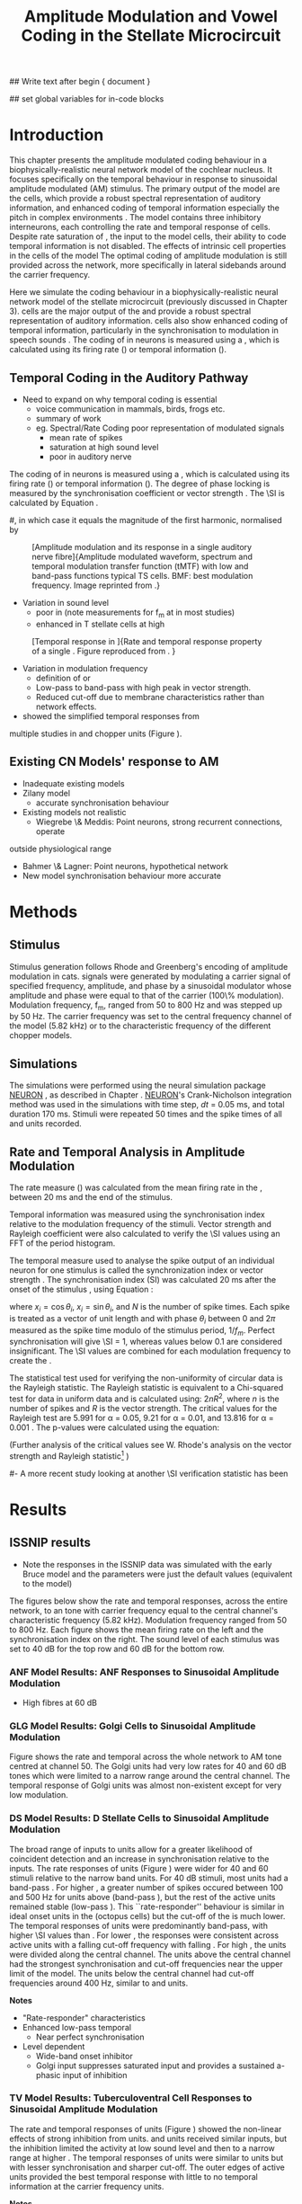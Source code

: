 #+TITLE: Amplitude Modulation and Vowel Coding in the Stellate Microcircuit
#+AUTHOR: Michael A Eager
#+DATE:
#+OPTIONS: toc:nil H:5 author:nil <:t >:t 
#+STARTUP: oddeven hideblocks fold align hidestars
#+LANGUAGE: en_GB
#+TODO: REFTEX

#+LATEX_HEADER:\graphicspath{{../VowelProcessingChapter/}{../VowelProcessingChapter/gfx/}{../SimpleResponsesChapter/gfx/}{../figures/}{/media/data/Work/cnstellate/}{/media/data/Work/cnstellate/ResponsesNoComp/ModulationTransferFunction/}}
#+LATEX_HEADER:\setcounter{secnumdepth}{5}
#+LATEX_HEADER:\lfoot{\footnotesize\today\ at \thistime}

#+BIBLIOGRAPHY: MyBib alphanat
#+LaTeX_CLASS: UoM-draft-org-article

## Write text after begin { document } 

#+LaTeX:\setcounter{chapter}{3}\chapter[AM Coding in CNSM Model]{Amplitude Modulation Coding in the Stellate Microcircuit}\label{sec:Chapter4}

#+BEGIN_LaTeX
  %\ifthenelse{\isundefined{\manuscript}}{\small{\textbf{Draft Version}: \input{../VowelResponsesChapter/.hg/cache/tags}}}{}
#+END_LaTeX


## set global variables for in-code blocks 

* Prelude 							   :noexport:

#+begin_src emacs-lisp results: silent
    (setq org-latex-to-pdf-process '("pdflatex -interaction nonstopmode %f"
    "makeglossaries %b" "bibtex %b" "pdflatex -interaction nonstopmode %f"
    "pdflatex -interaction nonstopmode %f" )) 
   ;; (setq org-latex-to-pdf-process '("xelatex -interaction nonstopmode %f"   "makeglossaries %b" "bibtex %b" "xelatex -interaction nonstopmode %f" "xelatex  -interaction nonstopmode %f" )) 
    (setq org-export-latex-title-command "")  
    (add-to-list 'org-export-latex-classes '("UoM-draft-org-article"
    "\\documentclass[11pt,a4paper,twoside,openright]{book}
    \\usepackage{../org-manuscript/style/uomthesis}
    \\input{../org-manuscript/user-defined}
    \\usepackage[acronym]{glossaries}
    \\input{../org-manuscript/misc/glossary} 
    \\makeglossaries
    \\graphicspath{{../VowelProcessingChapter/gfx/}} 
    \\pretolerance=150 
    \\tolerance=100
    \\setlength{\\emergencystretch}{3em} 
    \\overfullrule=1mm %
    % \\usepackage[notcite]{showkeys}
    \\lfoot{\\footnotesize\\today\\ at \\thistime}
      [NO-DEFAULT-PACKAGES]
      [NO-PACKAGES]" 
  ("\\clearpage\\newpage\\section{%s}" . "\n\\clearpage\\section{%s}") 
  ("\\subsection{%s}" . "\n\\clearpage\\subsection{%s}") 
  ("\\subsubsection{%s}"  . "\n\\subsubsection{%s}") 
  ("\\paragraph{%s}"  . "\n\\paragraph{%s}") 
  ("\\subparagraph{%s}"  . "\n\\subparagraph{%s}")))
  (setq org-export-latex-title-command "\\singlespacing{\\tableofcontents\\printglossaries}")  
#+end_src

#+RESULTS:
: \singlespacing{\tableofcontents\printglossaries}




* Layout 							   :noexport:

 | Section                  |          | Pages | Actual | \%TODO/DONE |
 |--------------------------+----------+-------+--------+-------------|
 | Introduction             |          |       |        | [90%]       |
 | Amplitude Modulation     |          |       |        | [50%]       |
 | \quad F0 response        | AN       |       |        |             |
 |                          | CN units |       |        | [95%]       |
 | \quad MTF                | AN       |       |        |             |
 |                          | CN units |       |        |             |
 | Temporal Coding in Vowel |          |       |        | ?           |
 |                          | AN       |       |        |             |
 |                          | CN       |       |        |             |
 | Discussion               |          |       |        |             |
 |--------------------------+----------+-------+--------+-------------|
 |                          | Total    |    20 |        |             |
  #+TBLFM: @19$4=vsum(@3$4..@18$4);


#  \newpage


* Introduction 

This chapter presents the amplitude modulated coding behaviour in a
biophysically-realistic neural network model of the cochlear nucleus. It focuses
specifically on the temporal behaviour in response to sinusoidal amplitude
modulated (AM) stimulus.  The primary output of the \CNSM model are the \TS
cells, which provide a robust spectral representation of auditory information,
and enhanced coding of temporal information especially the pitch in complex
environments \citep{KeilsonRichardsEtAl:1997}.  The model contains three
inhibitory interneurons, each controlling the rate and temporal response of \TS
cells.  Despite rate saturation of \ANFs, the input to the \CNSM model cells,
their ability to code temporal information is not disabled. The effects of
intrinsic cell properties in the cells of the \CNSM model
 The optimal coding of
amplitude modulation is still provided across the network, more specifically in
lateral sidebands around the carrier frequency.


Here we simulate the \AM coding behaviour in a biophysically-realistic neural
network model of the \CN stellate microcircuit (previously discussed in Chapter
3).  \TS cells are the major output of the \CN and provide a robust spectral
representation of auditory information.  \TS cells also show enhanced coding of
temporal information, particularly in the synchronisation to modulation in
speech sounds \citep{BlackburnSachs:1990,KeilsonRichardsEtAl:1997}.  The coding
of \AM in neurons is measured using a \MTF, which is calculated using its firing
rate (\rMTF) or temporal information (\tMTF).


\yellownote{Modelling work in CN on AM tones: Manuel C. Eguia  Guadalupe C. Garcia a, Sebastian A. Romano b   J Neurophys Paris 2009 }


** Temporal Coding in the Auditory Pathway

- Need to expand on why temporal coding is essential
 - voice communication in mammals, birds, frogs etc.
 - summary of work \citep{JorisSchreinerEtAl:2004}
 - eg. Spectral/Rate Coding poor representation of modulated signals
    - mean rate of spikes
    - saturation at high sound level
    - poor \SNR in auditory nerve
  
The coding of \AM in neurons is measured using a \MTF, which is calculated using
its firing rate (\rMTF) or temporal information (\tMTF). The degree of phase
locking is measured by the synchronisation coefficient or vector strength
\citep{GoldbergBrownell:1973,GoldbergBrown:1969}.  The \SI is calculated by
Equation \ref{eq:SI} \cite{JorisSchreinerEtAl:2004}.

# #+BEGIN_LaTeX
# \begin{equation} \label{eq:SI} 
# SI = \frac{1}{N} \sqrt{\left(\sum_{i}^{N} x_i \right)^{2} + \left( \sum_{i}^{N} y_i \right)^{2}}
# \end{equation}
# #+END_LaTeX

# \noindent where $x_{i} = \cos\theta_{i}$, $x_{i} = \sin\theta_{i}$, and /n/ is
# the number of spike times.  Each spike is treated as a vector of unit length and
# with phase $\theta_{i}$ between 0 and $2\pi$ measured as the spike time modulo
# of the stimulus period, $1/f_{m}$.  Perfect synchronisation will give SI = 1,
# whereas values below 0.1 are considered insignificant.  The SI values are
# combined for each modulation frequency to create the \tMTF.  Statistical
# significance of synchronization is usually quantified with the Rayleigh test
# \cite{BuunenRhode:1978,MardiaJupp:1999}. Vector strength and Rayleigh
# coefficient, calculated to verify the statistical significance of
# synchronisation, can also be obtained from the Fourier spectrum of the \PSTH or
# period histogram.
#, in which case it equals the magnitude of the first harmonic, normalised by
# the DC component (average firing rate).  Phase can also be retrieved with
# either technique.  The rate measure (\rMTF) is calculated from the mean firing
# rate in the \PSTH, between 20 ms and the end of the stimulus.

#+LABEL: fig:AM:def
#+ATTR_LaTeX: width=0.8\textwidth
#+CAPTION: [Amplitude modulation and its response in a single auditory nerve fibre]{Amplitude modulated waveform, spectrum and temporal modulation transfer function (tMTF) with low and band-pass functions typical TS cells. BMF: best modulation frequency.  Image reprinted from \citet{JorisSchreinerEtAl:2004}.}
 [[file:../figures/JorisAM_Fig1.png]]

- Variation in sound level
  - poor in \AN (note measurements for f_m at \CF in most studies)
  - enhanced in T stellate cells at high \SPL

#+LABEL: fig:AM:RG94_AN
#+ATTR_LaTeX: width=0.8\textwidth
#+CAPTION: [Temporal response in \ANFs]{Rate and temporal response property of a single \HSR \ANF. Figure reproduced from \citet{RhodeGreenberg:1994}. }
[[file:../VowelProcessingChapter/gfx/RG94-AN_MTF.png]]

- Variation in modulation frequency
  - definition of \MTF or \tMTF
  - Low-pass to band-pass with high peak in vector strength.
  - Reduced cut-off due to membrane characteristics rather than network effects.

- \citet{JorisSchreinerEtAl:2004} showed the simplified temporal responses from
multiple studies in \ANFs and chopper units (Figure \ref{fig:AM:AMSummary}).

#+BEGIN_LaTeX
  \begin{figure}[htb] \centering
  {\hfill\includegraphics[width=0.45\linewidth,keepaspectratio]{../figures/JorisAM_Fig4A.png}\hfill%
  \includegraphics[width=0.45\linewidth,keepaspectratio]{../figures/JorisAM_Fig4B.png}\hfill}
  \caption{Simplified temporal responses of ANFs and T stellate cells. T stellate
    cells have enhanced synchronisation at high SPL (A) and a band-pass tMTF with
    peaks greater than ANFs (B). Figure reproduced from
    \citet{JorisSchreinerEtAl:2004}.}  \label{fig:AM:AMSummary}
  \end{figure}
#+END_LaTeX

** Existing CN Models' response to AM  

  - Inadequate existing \CN models
  - Zilany \AN model
    - accurate synchronisation behaviour
  - Existing models not realistic
    - Wiegrebe \& Meddis: Point neurons, strong recurrent connections, operate
outside physiological range
    - Bahmer \& Lagner: Point neurons, hypothetical network
    - New \AN model synchronisation behaviour more accurate







* Methods

** Stimulus

Stimulus generation follows Rhode and Greenberg's \citep{RhodeGreenberg:1994}
encoding of amplitude modulation in cats.  \AM signals were generated by
modulating a carrier signal of specified frequency, amplitude, and phase by a
sinusoidal modulator whose amplitude and phase were equal to that of the carrier
(100\% modulation).  Modulation frequency, f_m, ranged from 50 to 800 Hz and was
stepped up by 50 Hz. The carrier frequency was set to the central frequency
channel of the \CN model (5.82 kHz) or to the characteristic frequency of the
different \TS chopper models.

** Simulations

The simulations were performed using the neural simulation package [[latex:progname][NEURON]]
\citep{CarnevaleHines:2006}, as described in Chapter \ref{chp:Methods}. [[latex:progname][NEURON]]'s Crank-Nicholson integration method was used in the simulations with time step,
/dt/ = 0.05 ms, and total duration 170 ms. Stimuli were repeated 50 times and
the spike times of all \ANF and \CN units recorded.

# ** Output and Data Storage
# \yellownote{What are you doing here}

** Rate and Temporal Analysis in Amplitude Modulation

The rate measure (\rMTF) was calculated from the mean firing rate in the \PSTH,
between 20 ms and the end of the stimulus.

Temporal information was measured using the synchronisation index relative to
the modulation frequency of the stimuli.  Vector strength and Rayleigh
coefficient were also calculated to verify the \SI values using an FFT of the
period histogram.
# \SI values below 0.1 are considered insignificant.

The temporal measure used to analyse the spike output of an individual neuron
for one \AM stimulus is called the synchronization index or vector strength
\cite{GoldbergBrown:1969}.  The synchronisation index (SI) was calculated 20 ms
after the onset of the stimulus \cite{JorisSchreinerEtAl:2004}, using
Equation \ref{eq:SI}:

#+BEGIN_LaTeX
  \begin{equation}\label{eq:SI} 
  SI = \frac{1}{N} \cdot \sqrt{\left(\sum_{i=1}^{i=N} x_i \right)^2 + \left(\sum_{i=1}^{i=N} y_i \right)^2 }
  \end{equation}
#+END_LaTeX

\noindent where $x_i = \cos \theta_i$, $x_i = \sin \theta_i$, and $N$ is the
number of spike times.  Each spike is treated as a vector of unit length and
with phase $\theta_i$ between 0 and $2\pi$ measured as the spike time modulo of
the stimulus period, $1/f_m$.  Perfect synchronisation will give \SI = 1,
whereas values below 0.1 are considered insignificant.  The \SI values are
combined for each modulation frequency to create the \tMTF.

# *** The Rayleigh Test

The statistical test used for verifying the
non-uniformity of circular data is the Rayleigh statistic. The Rayleigh statistic is equivalent to a
Chi-squared test for data in uniform data and is calculated using: $2 n R^2$, where /n/ is the
number of spikes and /R/ is the vector strength.  The critical values for the
Rayleigh test are 5.991 for \alpha = 0.05, 9.21 for \alpha = 0.01, and 13.816
for \alpha = 0.001 \citep{Mardia:1972,ShannonZengEtAl:1995,MardiaJupp:1999}. 
The p-values were calculated using the equation:
\begin{equation}\label{eq:p}
\exp(\sqrt{1+4n+4(n^2-R^2)}-(1+2n))
\end{equation}

(Further analysis of
the critical values see W. Rhode's analysis on the vector
strength and Rayleigh statistic[fn::
 [[http://www.neurophys.wisc.edu/comp/docs/not011/not011.html]].] )

#- A more recent study looking at another \SI verification statistic has been
#  published (need to look into this).

# \citep{ChangEtAl:}


* Results 

** ISSNIP results

  - Note the responses in the ISSNIP data was simulated with the early Bruce model   and the \TS parameters were just the default values (equivalent to the \ChS model)

The figures below show the rate and temporal responses, across the entire
network, to an \AM tone with carrier frequency equal to the central channel's
characteristic frequency (5.82 kHz).  Modulation frequency ranged from 50 to 800
Hz.  Each figure shows the mean firing rate on the left and the synchronisation
index on the right.  The sound level of each stimulus was set to 40 dB \SPL for
the top row and 60 dB \SPL for the bottom row.

*** ANF Model Results: ANF Responses to Sinusoidal Amplitude Modulation

 - High \SR fibres at 60 dB \SPL

#+BEGIN_LaTeX
  \begin{figure}[thb] 
    \centering
    {\hfill{ Rate (sp/s)\hfill Temporal}}\\
    \resizebox{\columnwidth}{!}{{\Huge 60 dB}\raisebox{-0.5\height}{\includegraphics{../VowelProcessingChapter/60/ratetemporal-4.png}}}\\
    \caption{Rate and temporal modulation transfer functions (MTF) of HSR auditory
      nerve fibres at 60 dB SPL.}  \label{fig:AM:ANMTF}
  \end{figure}
#+END_LaTeX

*** GLG Model Results: Golgi Cells to Sinusoidal Amplitude Modulation

#+BEGIN_LaTeX
  \begin{figure}[tb] 
    \centering %\caption{GLG Rate (spks/s) and SI 60 dB}
  %{\hspace{0.2\columnwidth}rMTF (sp/s) \hspace{0.35\columnwidth} tMTF}\\ 
  %\resizebox{0.95\columnwidth}{!}{\includegraphics{40/ratetemporal-3.eps}}\\ 
  %\resizebox{0.95\columnwidth}{!}{\includegraphics{60/ratetemporal-3.eps}}
    {\hfill{ Rate (sp/s)\hfill Temporal}}\\ 
    \resizebox{\columnwidth}{!}{{\Huge 40 dB}\raisebox{-0.5\height}{\includegraphics{../VowelProcessingChapter/40/ratetemporal-3.png}}}\\ 
    \resizebox{\columnwidth}{!}{{\Huge 60 dB}\raisebox{-0.5\height}{\includegraphics{../VowelProcessingChapter/60/ratetemporal-3.png}}}
    \caption{Golgi cell rate (rMTF) and temporal (tMTF) responses for stimulus sound
      levels 40 dB SPL (top row) and 60 dB SPL (bottom row).}\label{fig:AM:G}
  \end{figure}
#+END_LaTeX

Figure \ref{fig:AM:G} shows the rate and temporal \MTF across the whole network to
AM tone centred at channel 50. The Golgi units had very low rates for 40 and 60
dB \SPL \AM tones which were limited to a narrow range around the central
channel.  The temporal response of Golgi units was almost non-existent except
for very low modulation.

*** DS Model Results: D Stellate Cells to Sinusoidal Amplitude Modulation

#+BEGIN_LaTeX
  \begin{figure}[tb] 
  \centering %{\hspace{0.2\columnwidth}rMTF (sp/s) \hspace{0.35\columnwidth} tMTF}\\ 
  %\resizebox{0.95\columnwidth}{!}{\includegraphics{40/ratetemporal-2.eps}}\\ 
  %\resizebox{0.95\columnwidth}{!}{\includegraphics{60/ratetemporal-2.eps}}
  {\hfill{ Rate (sp/s)\hfill Temporal}}\\ 
  \resizebox{\columnwidth}{!}{{\Huge 40 dB}\raisebox{-0.5\height}{\includegraphics{../VowelProcessingChapter/40/ratetemporal-2.png}}}\\ 
  \resizebox{\columnwidth}{!}{{\Huge 60 dB}\raisebox{-0.5\height}{\includegraphics{../VowelProcessingChapter/60/ratetemporal-2.png}}}
  \caption{DS cell rate (rMTF) and temporal (tMTF) responses for stimulus sound
    levels 40 dB SPL (top row) and 60 dB SPL (bottom row).}\label{fig:AM:DS}
  \end{figure}
#+END_LaTeX

The broad range of \CF inputs to \DS units allow for a greater likelihood of
coincident detection and an increase in synchronisation relative to the inputs.
The rate responses of \DS units (Figure \ref{fig:AM:DS}) were wider for 40 and 60
\SPL stimuli relative to the narrow band \TS units.  For 40 dB \SPL stimuli,
most \DS units had a band-pass \rMTF.  For higher \SPL, a greater number of
spikes occured between 100 and 500 Hz for units above \CF (band-pass \rMTF), but
the rest of the active units remained stable (low-pass \rMTF). This
``rate-responder'' behaviour is similar in ideal onset units in the \VCN
(octopus cells) but the cut-off of the \rMTF is much lower. The temporal
responses of \DS units were predominantly band-pass, with higher \SI values than
\ANFs.  For lower \SPL, the responses were consistent across active units with a
falling cut-off frequency with falling \CF.  For high \SPL, the \DS units were
divided along the central channel.  The \DS units above the central channel had
the strongest synchronisation and cut-off frequencies near the upper limit of
the \AN model.  The \DS units below the central channel had cut-off frequencies
around 400 Hz, similar to \TS and \TV units.

*Notes*
 - "Rate-responder" \MTF characteristics
 - Enhanced low-pass temporal \MTF
   - Near perfect synchronisation
 - Level dependent
   - Wide-band onset inhibitor
   - Golgi input suppresses saturated \AN input and provides a sustained a-phasic input of \GABA inhibition

*** TV Model Results: Tuberculoventral Cell Responses to Sinusoidal Amplitude Modulation

#+BEGIN_LaTeX
  \begin{figure}[tb] 
  \centering 
  %\caption{TV Rate (spks/s) and SI 60 dB}
  %{\hspace{0.2\columnwidth}rMTF (sp/s) \hspace{0.35\columnwidth} tMTF}\\ 
  %\resizebox{0.95\columnwidth}{!}{\includegraphics{40/ratetemporal-1.eps}}\\ 
  %\resizebox{0.95\columnwidth}{!}{\includegraphics{60/ratetemporal-1.eps}}
  {\hfill{ Rate (sp/s)\hfill Temporal}}\\ 
  \resizebox{\columnwidth}{!}{{\Huge 40 dB}\raisebox{-0.5\height}{\includegraphics{../VowelProcessingChapter/40/ratetemporal-1.png}}}\\ 
  \resizebox{\columnwidth}{!}{{\Huge 60 dB}\raisebox{-0.5\height}{\includegraphics{../VowelProcessingChapter/60/ratetemporal-1.png}}}
  \caption{TV cell rate (rMTF) and temporal (tMTF) responses for stimulus sound
  levels 40 dB SPL (top row) and 60 dB SPL (bottom row).}\label{fig:AM:TV}
  \end{figure}
#+END_LaTeX

The rate and temporal responses of \TV units (Figure \ref{fig:AM:TV}) showed the
non-linear effects of strong inhibition from \DS units. \TS and \TV units
received similar \ANF inputs, but the inhibition limited the activity at low
sound level and then to a narrow range at higher \SPL.  The temporal responses
of \TV units were similar to \TS units but with lesser synchronisation and
sharper cut-off.  The outer edges of active units provided the best temporal
response with little to no temporal information at the carrier frequency units.

*Notes*
 - Low rate
    - Strong \DS inhibition
 - Moderate synchronisation
    - \DS inhibition phasic
 - Level dependent

\clearpage
*** TS Model Results: T Stellate Cell Responses to Sinusoidal Amplitude Modulation

*Note* this section was simulated with default \TS parameters, see new data for optimised Chopper parameters
  
#+BEGIN_LaTeX
  \begin{figure}[tb] 
  \centering %\caption{TS Rate (spks/s) and SI 60 dB}
  %{\hspace{0.2\columnwidth}rMTF (sp/s) \hspace{0.35\columnwidth}tMTF}\\ 
  %\resizebox{0.95\columnwidth}{!}{\includegraphics{40/ratetemporal-0.eps}}\\ 
  %\resizebox{0.95\columnwidth}{!}{\includegraphics{60/ratetemporal-0.eps}}
  {\hfill{ Rate (sp/s)\hfill Temporal}}\\ 
  \resizebox{\columnwidth}{!}{{\Huge 40 dB}\raisebox{-0.5\height}{\includegraphics{../VowelProcessingChapter/40/ratetemporal-0.png}}}\\ 
  \resizebox{\columnwidth}{!}{{\Huge 60 dB}\raisebox{-0.5\height}{\includegraphics{../VowelProcessingChapter/60/ratetemporal-0.png}}}
  \caption{TS cell rate (rMTF) and temporal (tMTF) responses for stimulus sound
    levels 40 dB SPL (top row) and 60 dB SPL (bottom row).}
  \label{fig:AM:TS}
  \end{figure}
#+END_LaTeX

Figure \ref{fig:AM:TS} shows the final \MTF response of the \TS units in the
network.  The spread of excitation in \TS units was narrow around the central
channel, with greater excitation above \CF around fm=300 Hz. For higher sound
levels, the spread of excitation was wider but the rate was steadier for each
stimuli.  The significant features of the temporal responses in the right of the
figure are the very poor synchronisation in the central channel and dominant
synchronous responses at the outer edge of excitation.  For 40 dB \SPL, most
active units showed a band-pass \MTF; however, the dominant units above \CF
(channels 55 to 58) had low-pass \MTFs.  For 60 dB \SPL, most active units
showed band-pass \MTFs except for the central units, which showed limited
results or a low-pass \MTF.  Outermost active units (channels 65 to 60 and 45
to 40) had the most dominant temporal response across the \TS cell population.

- Notes
 - Sustained chopper level independent
   - \AM rate saturation of \TS units on \CF does not disable their ability to
     encode temporal information
 - Band-pass synchronisation
   - enhancement off-CF
 - Effects of inhibition
   - \DS : phasic inhibition
   - Golgi : slow level dependent
   - \TV : delayed echo suppression 



\clearpage

** New Data

- The following results were simulated with the newest Zilany \AN model with a
Cat compression audiogram
- The f_c was simulated at three values corresponding to the \CF of the chopper
optimisation models

*** F_0 Response: Variation in Level

- The f_0 response is the behaviour characterised in
\citet{ZilanyBruceEtAl:2009} to describe the variation in sound pressure level
where the f_c is fixed at the \CF of the unit.

#+LABEL: fig:AM:F0_Rayexample
#+ATTR_LaTeX: width=0.9\linewidth
#+CAPTION: [Rayleigh test of $F_0$ response in HSR units]{Rayleigh test of $F_0$ response in HSR units at 150 Hz (a) with accompanying mask for statistically significant values (b).  The method for improved presentation of vector strength plots for units in the stellate microcircuit uses the mask in (b).  Amplitude modulated tones at carrier frequency 8.9 kHz and modulated frequency of 150 Hz were presented from 0 to 70 db SPL ( increments of 5 dB SPL).}
#+RESULTS: F0_Rayexample
[[file:../VowelProcessingChapter/gfx/F0_Rayexample.png]]


#+LABEL: fig:AM:F0_Rayexample2
#+ATTR_LaTeX: width=0.9\linewidth
#+CAPTION: Example Rayleigh test of F0 response in HSR units
#+RESULTS: F0_Rayexample2
[[file:../VowelProcessingChapter/gfx/F0_Rayexample2.png]]


Figure \ref{fig:AM:MTFexample} demonstrates the method for removing noise in the
vector strength plots using a mask.

#+LABEL: fig:AM:MTFexample
#+ATTR_LaTeX: width=0.9\linewidth
#+CAPTION: Method for improved presentation of vector strength in the stellate microcircuit.  Amplitude modulated tones at  MTF of the 6 units at 20 db SPL (top), 40 dB, 60 dB SPL.
#+RESULTS: MTF_example
[[file:../VowelProcessingChapter/gfx/MTF_example.png]]

**** TODO Auditory Nerve units

#+ATTR_LaTeX: width=0.9\linewidth
#+CAPTION: PDTH response in auditory nerve fibres
#+LABEL: fig:AM:ANpsth
#+RESULTS: AN_psth
[[file:../VowelProcessingChapter/gfx/AN_psth.png]]


#+LABEL: fig:AM:anf0
#+ATTR_LaTeX: width=0.9\linewidth
#+CAPTION: F_0 response in auditory nerve fibres
[[file:../VowelProcessingChapter/gfx/AN_f0.png]]

**** Cochlear Nucleus units

**** Golgi, DS and TV cell responses to AM 

TODO show AN Golgi DS and TV in one plot then do the choppers in the next
section


***** Chopper Sustained model: Low Freq (3.9 kHz)

#+LABEL: fig:AM:F0ResponseCS
#+ATTR_LaTeX: width=0.9\linewidth
#+CAPTION: F_0 response of all 6 units at high carrier frequency (8.2 kHz). TS uses CT1 optimised model configuration.
#+RESULTS: TStellate_CS_F0Response
[[file:../VowelProcessingChapter/gfx/TStellate_CS_F0Response.png]]

***** Chopper Transient 1: Mid Freq (8.2 kHz)

#+LABEL: fig:AM:F0ResponseCT1
#+ATTR_LaTeX: width=0.9\linewidth
#+CAPTION: F_0 response of all 6 units at high carrier frequency (8.2 kHz). TS uses CT1 optimised model configuration.
#+RESULTS: TStellate_CT1_F0Response
[[file:../VowelProcessingChapter/gfx/TStellate_CT1_F0Response.png]]

***** Chopper Transient 2 model: High Freq (12.9 kHz)

#+LABEL: fig:AM:F0ResponseCT2
#+ATTR_LaTeX: width=0.9\linewidth
#+CAPTION: F_0 response of all 6 units at high carrier frequency (12.9 kHz). TS uses CT2 optimised model
#+RESULTS: TStellate_CT2_F0Response
[[file:../VowelProcessingChapter/gfx/TStellate_CT2_F0Response.png]]



\clearpage


*** Modulation Transfer Function


#+CAPTION:  MTF of the 6 units at 20 db SPL (top), 40 dB, 60 dB, and 80 dB (bottom). Low freq $f_m$ (3.9 kHz) and CS optimised parameters for the TS model.
#+ATTR_LaTeX: width=0.9\linewidth
#+LABEL: fig:AM:CSMTF
#+RESULTS: TStellate_CS_MTF
[[file:../VowelProcessingChapter/gfx/TStellate_CS_MTF.png]]


#+CAPTION:  MTF of the 6 units at 20 db SPL (top), 40 dB, 60 dB, and 80 dB (bottom). Med freq f_m and CT1 model.
#+ATTR_LaTeX: width=0.9\linewidth
#+LABEL: fig:AM:CT1MTF
#+RESULTS: TStellate_CT1_MTF
[[file:../VowelProcessingChapter/gfx/TStellate_CT1_MTF.png]]


#+CAPTION:  MTF of the 6 units at 20 db SPL (top), 40 dB, 60 dB, and 80 dB (bottom). High freq f_m and CT2 model.
#+ATTR_LaTeX: width=0.9\linewidth
#+LABEL: fig:AM:CT2MTF
#+RESULTS: TStellate_CT2_MTF
[[file:../VowelProcessingChapter/gfx/TStellate_CT2_MTF.png]]

\clearpage

**** Gnuplot versions

#+LABEL: fig:AM:CSMTFg
#+ATTR_LaTeX: width=0.95\linewidth
#+CAPTION:    AM coding in stellate microcircuit: CS parameters
#+RESULTS: CS_MTF
[[file:../VowelProcessingChapter/gfx/CS_MTF.png]]


#+LABEL: fig:AM:CT1MTFg
#+ATTR_LaTeX: width=0.95\linewidth
#+CAPTION:    AM coding in stellate microcircuit: CT1 parameters
#+RESULTS: CS_MTF
[[file:../VowelProcessingChapter/gfx/CT1_MTF.png]]


#+LABEL: fig:AM:CT2MTFg
#+ATTR_LaTeX: width=0.95\linewidth
#+CAPTION:    AM coding in stellate microcircuit: CT2 parameters
#+RESULTS: CS_MTF
[[file:../VowelProcessingChapter/gfx/CT2_MTF.png]]

\clearpage


* Discussion

** GLG
Golgi cells are low-firing monotonic units that influence the general
excitability of \DS and \TS units using \GABA.  The results in Figure \ref{fig:AM:G} show that the rate response to \AM tones is only dependent on
the sound level. The temporal response of the Golgi cell model is negligible.


** TV
The rate and temporal response of \TV cells was strongly inhibited by \DS units.
TV cells are thought to be responsible for delayed inhibition or
echo-suppression \citep{WickesbergOertel:1990}, but can also be involved in
tuning the temporal \MTF behaviour in \TS cells.


** DS
\yellownote{
(Joris and Smith 1998) OC cells recorded from the DAS along with type II, II and IV units in DCN, DAS of cats
AM RL < tone RL < noise RL 
AM SI-Level  maintains above 0.8 up to 60dB then slopes down to 0.6 at 80 dB, phase is linear over SPL
AM experiments are recorded using long AM stimuli, rate responses should be match to long tone responses as well (more significant for type IV)
Median maxSI = 0.93 (n=12), 3dB cutoff CFs>10kHz comparable to ANFs ~1000Hz
}


D stellate cells have an onset chopping behaviour to tones, but can follow the
repetition of amplitude modulated tones. The entrainment to the stimulus
envelope produced band-pass rate \MTFs in \DS units with a \CF above $f_c$.  The
temporal information at the channel with \CF=$f_c$ (Figure \ref{fig:AM:DS}) was
diminished by the strong GABAergic inhibition of Golgi cells; however, the
majority of active \DS units showed strong synchronisation, which suggests
synchronous tuning in \TV and \TS units throughout the \CN.


The inhomogeneous population of \TS cells are classified into different
subgroups, namely sustained or transient choppers.  Intrinsic membrane
properties and synaptic connections enable \TS units to be enhanced or tuned to
important features of the acoustic input \citep{PaoliniClareyEtAl:2005}. The
behaviour of \TS units is influenced by all three interneurons in the stellate
microcircuit.


\AM rate saturation of \TS units on \CF (Figure \ref{fig:AM:TS}) does not disable
their ability to encode temporal information.  Experimental data has shown \TS
cells generally have low-pass \MTF at low sound level and band-pass \MTF for
higher sound levels for \AM tones on \CF \citep{RhodeGreenberg:1994}.  The
implications for the \AM coding in \TS output on higher-order auditory centres
have been investigated but not fully understood
\citep{WiegrebeMeddis:2004,BahmerLangner:2006a}. A whole-network approach may
provide a stronger basis for optimal temporal coding of \AM than an approach
based solely on \CF.


* Conclusion

The \CN stellate microcircuit provides controlled and modulated enhancement of
the output of \TS cells, one of the major outputs of the cochlear nucleus.  This
paper has demonstrated the need to model detailed neural microcircuits away from
basic receptive fields of individual units.  The model has been used for
detailed optimisation \citep{EagerGraydenEtAl:2006,EagerGraydenEtAl:2007a} so
that it can be used to investigate detailed physiological properties in the \CN
stellate network.

 - Transition from temporal to rate coding in auditory pathway
 - Stellate microcircuit provides controlled and enhanced output of \TS cells
 - \AM representation in lateral sidebands essential

 - Exploration of the \CN stellate microcircuit
 - Spectral/Rate representation in speech and speech in noise
   - lateral inhibition
   - neuromodulation
 - Temporal representation
   - enhancement of \SNR relative to individual \ANFs
   - period-tagging linked to multiple auditory streams


#+BEGIN_LaTeX
  \ifthenelse{\isundefined{\manuscript}}{\newpage\singlespacing\bibliographystyle{plainnat} \bibliography{../MyBib}\newpage \listoftodos}{}
#+END_LaTeX


